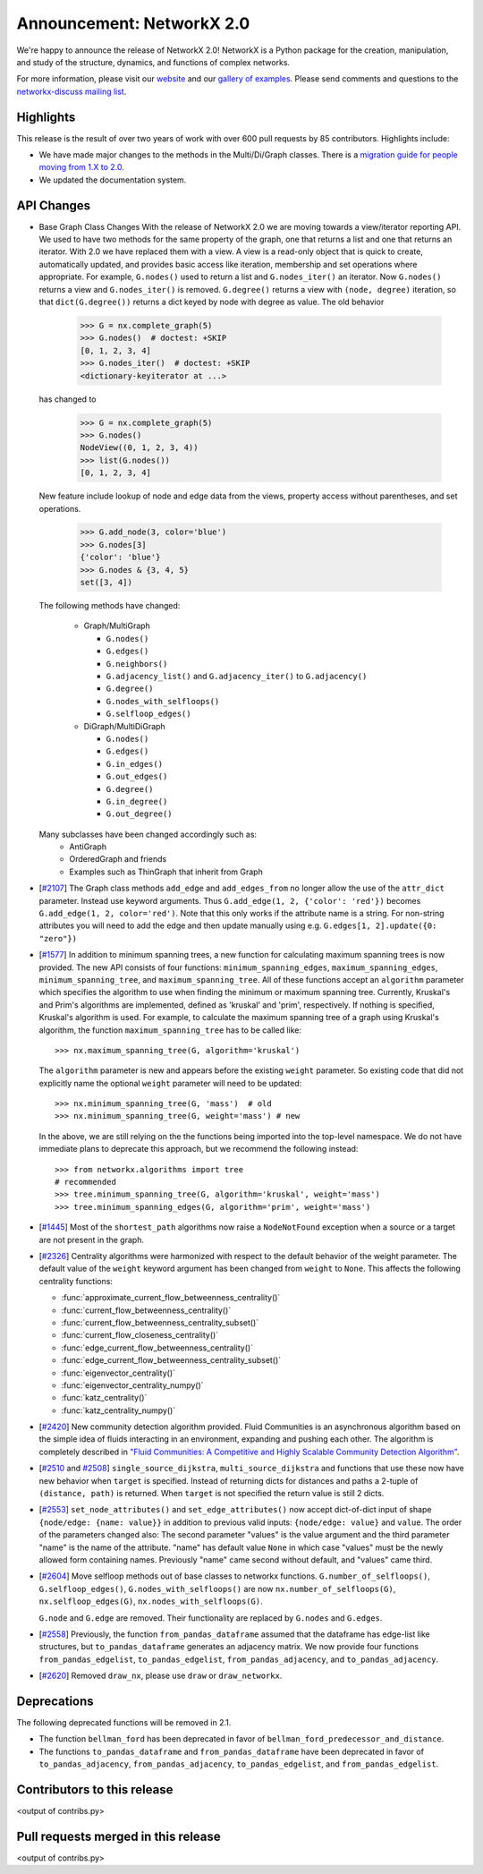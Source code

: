 Announcement: NetworkX 2.0
==========================

We're happy to announce the release of NetworkX 2.0!
NetworkX is a Python package for the creation, manipulation, and study of the
structure, dynamics, and functions of complex networks.

For more information, please visit our `website <http://networkx.github.io/>`_
and our `gallery of examples
<http://networkx.readthedocs.io/en/latest/auto_examples/index.html>`_.
Please send comments and questions to the `networkx-discuss mailing list
<http://groups.google.com/group/networkx-discuss>`_.

Highlights
----------

This release is the result of over two years of work with over 600 pull
requests by 85 contributors. Highlights include:

- We have made major changes to the methods in the Multi/Di/Graph classes.
  There is a `migration guide for people moving from 1.X to 2.0
  <http://networkx.readthedocs.org/en/latest/release/migration_guide_from_1.x_to_2.0.html>`_.

- We updated the documentation system.


API Changes
-----------

* Base Graph Class Changes
  With the release of NetworkX 2.0 we are moving towards a view/iterator reporting API.
  We used to have two methods for the same property of the graph, one that returns a
  list and one that returns an iterator. With 2.0 we have replaced them with a view.
  A view is a read-only object that is quick to create, automatically updated, and 
  provides basic access like iteration, membership and set operations where appropriate.
  For example, ``G.nodes()`` used to return a list and ``G.nodes_iter()`` an iterator.
  Now ``G.nodes()`` returns a view and ``G.nodes_iter()`` is removed. ``G.degree()``
  returns a view with ``(node, degree)`` iteration, so that ``dict(G.degree())``
  returns a dict keyed by node with degree as value.
  The old behavior

    >>> G = nx.complete_graph(5)
    >>> G.nodes()  # doctest: +SKIP
    [0, 1, 2, 3, 4]
    >>> G.nodes_iter()  # doctest: +SKIP
    <dictionary-keyiterator at ...>

  has changed to

    >>> G = nx.complete_graph(5)
    >>> G.nodes()
    NodeView((0, 1, 2, 3, 4))
    >>> list(G.nodes())
    [0, 1, 2, 3, 4]

  New feature include lookup of node and edge data from the views, property
  access without parentheses, and set operations.

    >>> G.add_node(3, color='blue')
    >>> G.nodes[3]
    {'color': 'blue'}
    >>> G.nodes & {3, 4, 5}
    set([3, 4])

  The following methods have changed:

    * Graph/MultiGraph

      * ``G.nodes()``
      * ``G.edges()``
      * ``G.neighbors()``
      * ``G.adjacency_list()`` and ``G.adjacency_iter()`` to ``G.adjacency()``
      * ``G.degree()``
      * ``G.nodes_with_selfloops()``
      * ``G.selfloop_edges()``

    * DiGraph/MultiDiGraph

      * ``G.nodes()``
      * ``G.edges()``
      * ``G.in_edges()``
      * ``G.out_edges()``
      * ``G.degree()``
      * ``G.in_degree()``
      * ``G.out_degree()``

  Many subclasses have been changed accordingly such as:
    * AntiGraph
    * OrderedGraph and friends
    * Examples such as ThinGraph that inherit from Graph

* [`#2107 <https://github.com/networkx/networkx/pull/2107>`_]
  The Graph class methods ``add_edge`` and ``add_edges_from`` no longer
  allow the use of the ``attr_dict`` parameter.  Instead use keyword arguments.
  Thus ``G.add_edge(1, 2, {'color': 'red'})`` becomes
  ``G.add_edge(1, 2, color='red')``.  
  Note that this only works if the attribute name is a string. For non-string
  attributes you will need to add the edge and then update manually using 
  e.g. ``G.edges[1, 2].update({0: "zero"})``

* [`#1577 <https://github.com/networkx/networkx/pull/1577>`_]
  In addition to minimum spanning trees, a new function for calculating maximum
  spanning trees is now provided. The new API consists of four functions:
  ``minimum_spanning_edges``, ``maximum_spanning_edges``,
  ``minimum_spanning_tree``, and ``maximum_spanning_tree``.
  All of these functions accept an ``algorithm`` parameter which specifies the
  algorithm to use when finding the minimum or maximum spanning tree. Currently,
  Kruskal's and Prim's algorithms are implemented, defined as 'kruskal' and
  'prim', respectively. If nothing is specified, Kruskal's algorithm is used.
  For example, to calculate the maximum spanning tree of a graph using Kruskal's
  algorithm, the function ``maximum_spanning_tree`` has to be called like::

      >>> nx.maximum_spanning_tree(G, algorithm='kruskal')

  The ``algorithm`` parameter is new and appears before the existing ``weight``
  parameter. So existing code that did not explicitly name the optional
  ``weight`` parameter will need to be updated::

      >>> nx.minimum_spanning_tree(G, 'mass')  # old
      >>> nx.minimum_spanning_tree(G, weight='mass') # new

  In the above, we are still relying on the the functions being imported into the
  top-level  namespace. We do not have immediate plans to deprecate this approach,
  but we recommend the following instead::

       >>> from networkx.algorithms import tree
       # recommended
       >>> tree.minimum_spanning_tree(G, algorithm='kruskal', weight='mass')
       >>> tree.minimum_spanning_edges(G, algorithm='prim', weight='mass')

* [`#1445 <https://github.com/networkx/networkx/pull/1445>`_]
  Most of the ``shortest_path`` algorithms now raise a ``NodeNotFound`` exception
  when a source or a target are not present in the graph.

* [`#2326 <https://github.com/networkx/networkx/pull/2326>`_]
  Centrality algorithms were harmonized with respect to the default behavior of
  the weight parameter. The default value of the ``weight`` keyword argument has
  been changed from ``weight`` to ``None``.  This affects the
  following centrality functions:

  - :func:`approximate_current_flow_betweenness_centrality()`
  - :func:`current_flow_betweenness_centrality()`
  - :func:`current_flow_betweenness_centrality_subset()`
  - :func:`current_flow_closeness_centrality()`
  - :func:`edge_current_flow_betweenness_centrality()`
  - :func:`edge_current_flow_betweenness_centrality_subset()`
  - :func:`eigenvector_centrality()`
  - :func:`eigenvector_centrality_numpy()`
  - :func:`katz_centrality()`
  - :func:`katz_centrality_numpy()`

* [`#2420 <https://github.com/networkx/networkx/pull/2420>`_]
  New community detection algorithm provided. Fluid Communities is an
  asynchronous algorithm based on the simple idea of fluids interacting in an
  environment, expanding and pushing each other. The algorithm is completely
  described in `"Fluid Communities: A Competitive and Highly Scalable Community
  Detection Algorithm" <https://arxiv.org/pdf/1703.09307.pdf>`_. 

* [`#2510 <https://github.com/networkx/networkx/pull/2510>`_ and
  `#2508 <https://github.com/networkx/networkx/pull/2508>`_]
  ``single_source_dijkstra``, ``multi_source_dijkstra`` and functions that use
  these now have new behavior when ``target`` is specified. Instead of
  returning dicts for distances and paths a 2-tuple of ``(distance, path)`` is
  returned.  When ``target`` is not specified the return value is still 2
  dicts.

* [`#2553 <https://github.com/networkx/networkx/issues/2553>`_]
  ``set_node_attributes()`` and ``set_edge_attributes()`` now accept
  dict-of-dict input of shape ``{node/edge: {name: value}}`` in addition to
  previous valid inputs: ``{node/edge: value}`` and ``value``. The order of the
  parameters changed also: The second parameter "values" is the value argument
  and the third parameter "name" is the name of the attribute. "name" has
  default value ``None`` in which case "values" must be the newly allowed form
  containing names. Previously "name" came second without default, and "values"
  came third.

* [`#2604 <https://github.com/networkx/networkx/pull/2604>`_] Move selfloop
  methods out of base classes to networkx functions.
  ``G.number_of_selfloops()``, ``G.selfloop_edges()``,
  ``G.nodes_with_selfloops()`` are now ``nx.number_of_selfloops(G)``,
  ``nx.selfloop_edges(G)``, ``nx.nodes_with_selfloops(G)``.

  ``G.node`` and ``G.edge`` are removed. Their functionality are replaced by
  ``G.nodes`` and ``G.edges``.

* [`#2558 <https://github.com/networkx/networkx/pull/2558>`_]
  Previously, the function ``from_pandas_dataframe`` assumed that the dataframe
  has edge-list like structures, but ``to_pandas_dataframe`` generates an
  adjacency matrix.  We now provide four functions ``from_pandas_edgelist``,
  ``to_pandas_edgelist``, ``from_pandas_adjacency``, and ``to_pandas_adjacency``.

* [`#2620 <https://github.com/networkx/networkx/pull/2620>`_]
  Removed ``draw_nx``, please use ``draw`` or ``draw_networkx``.

Deprecations
------------

The following deprecated functions will be removed in 2.1.

- The function ``bellman_ford`` has been deprecated in favor of
  ``bellman_ford_predecessor_and_distance``.

- The functions ``to_pandas_dataframe`` and ``from_pandas_dataframe`` have been
  deprecated in favor of ``to_pandas_adjacency``, ``from_pandas_adjacency``,
  ``to_pandas_edgelist``, and ``from_pandas_edgelist``.

Contributors to this release
----------------------------

<output of contribs.py>


Pull requests merged in this release
------------------------------------

<output of contribs.py>
